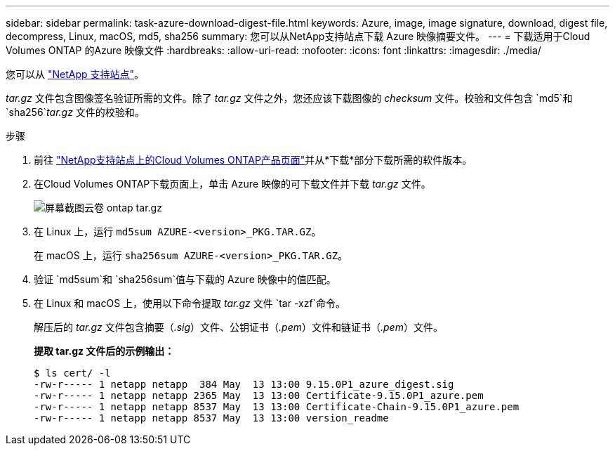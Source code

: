 ---
sidebar: sidebar 
permalink: task-azure-download-digest-file.html 
keywords: Azure, image, image signature, download, digest file, decompress, Linux, macOS, md5, sha256 
summary: 您可以从NetApp支持站点下载 Azure 映像摘要文件。 
---
= 下载适用于Cloud Volumes ONTAP 的Azure 映像文件
:hardbreaks:
:allow-uri-read: 
:nofooter: 
:icons: font
:linkattrs: 
:imagesdir: ./media/


[role="lead"]
您可以从 https://mysupport.netapp.com/site/["NetApp 支持站点"^]。

_tar.gz_ 文件包含图像签名验证所需的文件。除了 _tar.gz_ 文件之外，您还应该下载图像的 _checksum_ 文件。校验和文件包含 `md5`和 `sha256`_tar.gz_ 文件的校验和。

.步骤
. 前往 https://mysupport.netapp.com/site/products/all/details/cloud-volumes-ontap/guideme-tab["NetApp支持站点上的Cloud Volumes ONTAP产品页面"^]并从*下载*部分下载所需的软件版本。
. 在Cloud Volumes ONTAP下载页面上，单击 Azure 映像的可下载文件并下载 _tar.gz_ 文件。
+
image::screenshot_cloud_volumes_ontap_tar.gz.png[屏幕截图云卷 ontap tar.gz]

. 在 Linux 上，运行 `md5sum  AZURE-<version>_PKG.TAR.GZ`。
+
在 macOS 上，运行 `sha256sum AZURE-<version>_PKG.TAR.GZ`。

. 验证 `md5sum`和 `sha256sum`值与下载的 Azure 映像中的值匹配。
. 在 Linux 和 macOS 上，使用以下命令提取 _tar.gz_ 文件 `tar -xzf`命令。
+
解压后的 _tar.gz_ 文件包含摘要（_.sig_）文件、公钥证书（_.pem_）文件和链证书（_.pem_）文件。

+
*提取 tar.gz 文件后的示例输出：*

+
[source, cli]
----
$ ls cert/ -l
-rw-r----- 1 netapp netapp  384 May  13 13:00 9.15.0P1_azure_digest.sig
-rw-r----- 1 netapp netapp 2365 May  13 13:00 Certificate-9.15.0P1_azure.pem
-rw-r----- 1 netapp netapp 8537 May  13 13:00 Certificate-Chain-9.15.0P1_azure.pem
-rw-r----- 1 netapp netapp 8537 May  13 13:00 version_readme
----

